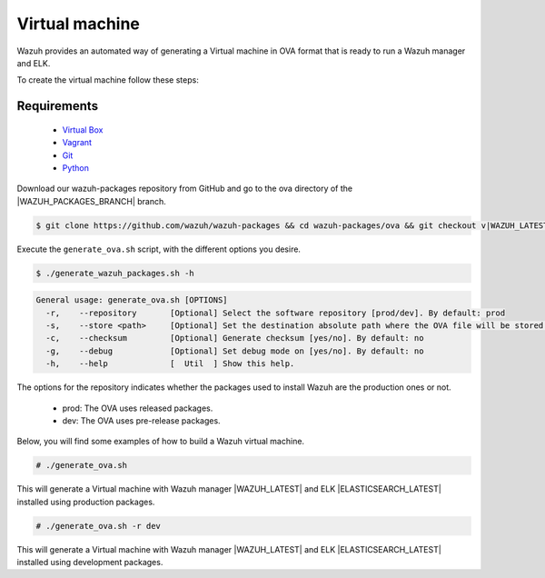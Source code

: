 .. Copyright (C) 2021 Wazuh, Inc.

.. _create-ova:

Virtual machine
===============

Wazuh provides an automated way of generating a Virtual machine in OVA format that is ready to run a Wazuh manager and ELK.

To create the virtual machine follow these steps:

Requirements
^^^^^^^^^^^^

 * `Virtual Box <https://www.virtualbox.org/manual/UserManual.html#installation>`_
 * `Vagrant <https://www.vagrantup.com/docs/installation/>`_
 * `Git <https://git-scm.com/book/en/v2/Getting-Started-Installing-Git>`_
 * `Python <https://www.python.org/download/releases/2.7/>`_

Download our wazuh-packages repository from GitHub and go to the ova directory of the |WAZUH_PACKAGES_BRANCH| branch.

.. code-block:: console

 $ git clone https://github.com/wazuh/wazuh-packages && cd wazuh-packages/ova && git checkout v|WAZUH_LATEST|

Execute the ``generate_ova.sh`` script, with the different options you desire.

.. code-block:: console

  $ ./generate_wazuh_packages.sh -h

.. code-block:: none
  :class: output

  General usage: generate_ova.sh [OPTIONS]
    -r,    --repository       [Optional] Select the software repository [prod/dev]. By default: prod
    -s,    --store <path>     [Optional] Set the destination absolute path where the OVA file will be stored.
    -c,    --checksum         [Optional] Generate checksum [yes/no]. By default: no
    -g,    --debug            [Optional] Set debug mode on [yes/no]. By default: no
    -h,    --help             [  Util  ] Show this help.

The options for the repository indicates whether the packages used to install Wazuh are the production ones or not.

 * prod: The OVA uses released packages.
 * dev: The OVA uses pre-release packages.

Below, you will find some examples of how to build a Wazuh virtual machine.

.. code-block:: console

  # ./generate_ova.sh

This will generate a Virtual machine with Wazuh manager |WAZUH_LATEST| and ELK |ELASTICSEARCH_LATEST| installed using production packages.

.. code-block:: console

  # ./generate_ova.sh -r dev

This will generate a Virtual machine with Wazuh manager |WAZUH_LATEST| and ELK |ELASTICSEARCH_LATEST| installed using development packages.
